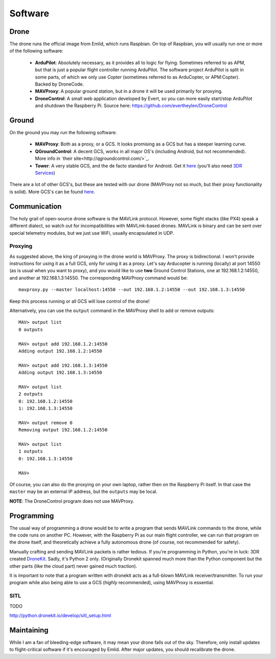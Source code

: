 
.. _software:

==========
 Software
==========

Drone
=====

The drone runs the official image from Emlid, which runs Raspbian. On top of Raspbian, you will usually run one or more of the following software:

   - **ArduPilot**: Absolutely necessary, as it provides all to logic for flying. Sometimes referred to as APM, but that is just a popular flight controller running ArduPilot. The software project ArduPilot is split in some parts, of which we only use *Copter* (sometimes referred to as ArduCopter, or APM:Copter). Backed by DroneCode.
   - **MAVProxy**: A popular ground station, but in a drone it will be used primarily for proxying.
   - **DroneControl**: A small web application developed by Evert, so you can more easily start/stop ArduPilot and shutdown the Raspberry Pi. Source here: https://github.com/evertheylen/DroneControl

Ground
======

On the ground you may run the following software:

  - **MAVProxy**: Both as a proxy, or a GCS. It looks promising as a GCS but has a steeper learning curve.
  - **QGroundControl**: A decent GCS, works in all major OS's (including Android, but not recommended). More info in `their site<http://qgroundcontrol.com/>`_.
  - **Tower**: A very stable GCS, and the de facto standard for Android. Get it `here <https://play.google.com/store/apps/details?id=org.droidplanner.android>`_ (you'll also need `3DR Services <https://play.google.com/store/apps/details?id=org.droidplanner.services.android>`_)

There are a lot of other GCS's, but these are tested with our drone (MAVProxy not so much, but their proxy functionality is solid). More GCS's can be found `here <http://ardupilot.org/copter/docs/common-choosing-a-ground-station.html>`_.

Communication
=============

The holy grail of open-source drone software is the MAVLink protocol. However, some flight stacks (like PX4) speak a different dialect, so watch out for incompatibilities with MAVLink-based drones. MAVLink is binary and can be sent over special telemetry modules, but we just use WiFi, usually encapsulated in UDP.

Proxying
--------

As suggested above, the king of proxying in the drone world is MAVProxy. The proxy is bidirectional. I won't provide instructions for using it as a full GCS, only for using it as a proxy. Let's say Arducopter is running (locally) at port 14550 (as is usual when you want to proxy), and you would like to use **two** Ground Control Stations, one at 192.168.1.2:14550, and another at 192.168.1.3:14550. The corresponding MAVProxy command would be::

	mavproxy.py --master localhost:14550 --out 192.168.1.2:14550 --out 192.168.1.3:14550

Keep this process running or all GCS will lose control of the drone!

Alternatively, you can use the ``output`` command in the MAVProxy shell to add or remove outputs::

	MAV> output list
	0 outputs
	
	MAV> output add 192.168.1.2:14550
	Adding output 192.168.1.2:14550
	
	MAV> output add 192.168.1.3:14550
	Adding output 192.168.1.3:14550
	
	MAV> output list
	2 outputs
	0: 192.168.1.2:14550
	1: 192.168.1.3:14550
	
	MAV> output remove 0
	Removing output 192.168.1.2:14550
	
	MAV> output list
	1 outputs
	0: 192.168.1.3:14550
	
	MAV> 

Of course, you can also do the proxying on your own laptop, rather then on the Raspberry Pi itself. In that case the ``master`` may be an external IP address, but the ``outputs`` may be local.

**NOTE**: The DroneControl program does not use MAVProxy.

Programming
===========

The usual way of programming a drone would be to write a program that sends MAVLink commands to the drone, while the code runs on another PC. However, with the Raspberry Pi as our main flight controller, we can run that program on the drone itself, and theoretically achieve a fully autonomous drone (of course, not recommended for safety).

Manually crafting and sending MAVLink packets is rather tedious. If you're programming in Python, you're in luck: 3DR created `DroneKit <https://github.com/dronekit/dronekit-python>`_. Sadly, it's Python 2 only. (Originally Dronekit spanned much more than the Python component but the other parts (like the cloud part) never gained much traction).

It is important to note that a program written with dronekit acts as a full-blown MAVLink receiver/transmitter. To run your program while also being able to use a GCS (*highly* recommended), using MAVProxy is essential.


SITL
----

TODO

http://python.dronekit.io/develop/sitl_setup.html

.. _maintaining_software:

Maintaining
===========

While I am a fan of bleeding-edge software, it may mean your drone falls out of the sky. Therefore, only install updates to flight-critical software if it's encouraged by Emlid. After major updates, you should recalibrate the drone.
